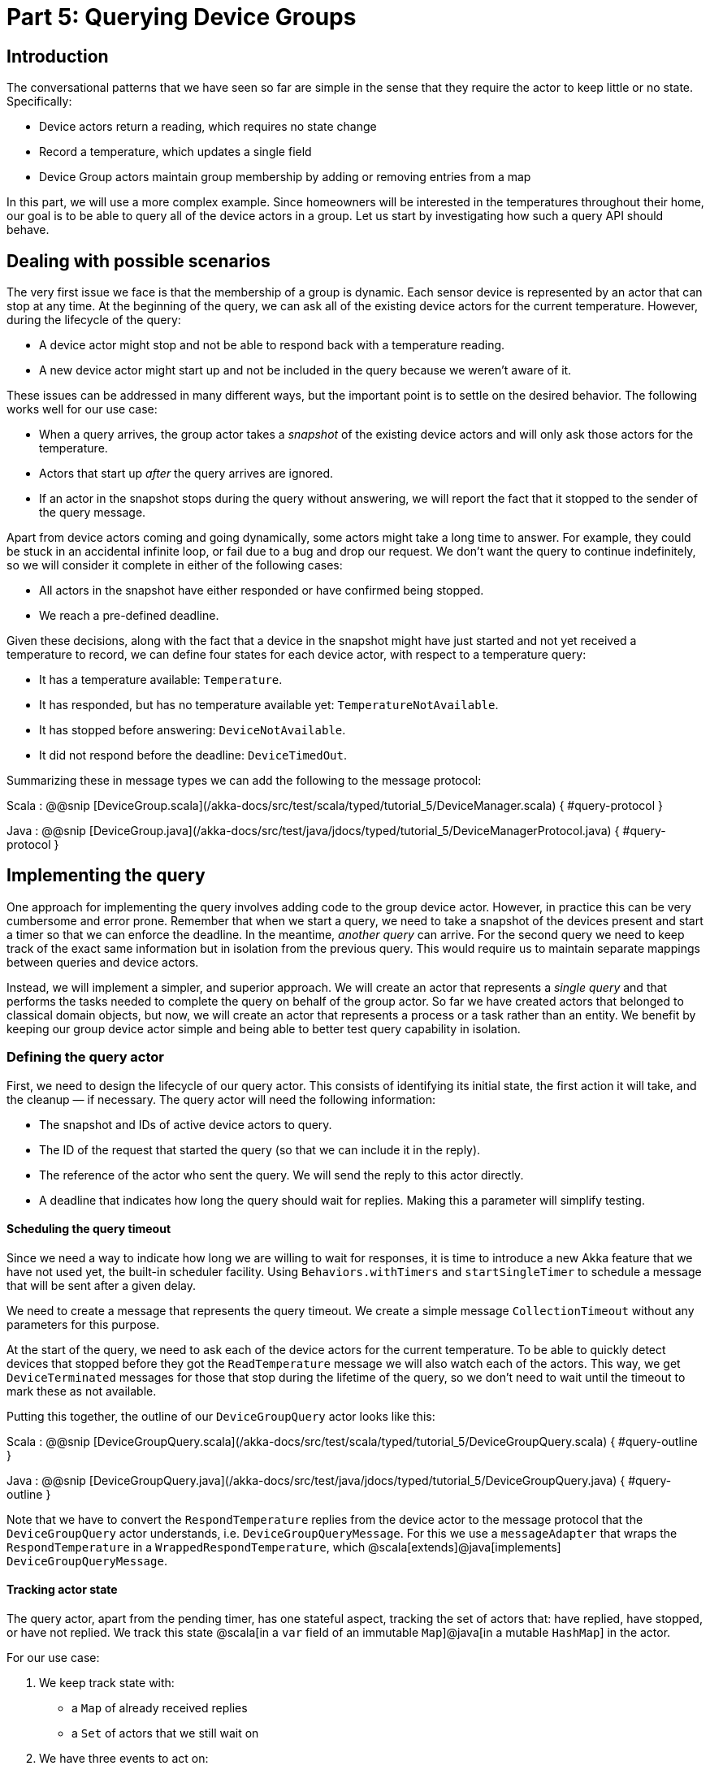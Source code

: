 # Part 5: Querying Device Groups

## Introduction

The conversational patterns that we have seen so far are simple in the sense that they require the actor to keep little or no state. Specifically:

* Device actors return a reading, which requires no state change
* Record a temperature, which updates a single field
* Device Group actors maintain group membership by adding or removing entries from a map

In this part, we will use a more complex example. Since homeowners will be interested in the temperatures throughout their home, our goal is to be able to query all of the device actors in a group. Let us start by investigating how such a query API should behave.

## Dealing with possible scenarios
The very first issue we face is that the membership of a group is dynamic. Each sensor device is represented by an actor that can stop at any time. At the beginning of the query, we can ask all of the existing device actors for the current temperature. However, during the lifecycle of the query:

 * A device actor might stop and not be able to respond back with a temperature reading.
 * A new device actor might start up and not be included in the query because we weren't aware of it.

These issues can be addressed in many different ways, but the important point is to settle on the desired behavior. The following works well for our use case:

 * When a query arrives, the group actor takes a _snapshot_ of the existing device actors and will only ask those actors for the temperature.
 * Actors that start up _after_ the query arrives are ignored.
 * If an actor in the snapshot stops during the query without answering, we will report the fact that it stopped to the sender of the query message.

Apart from device actors coming and going dynamically, some actors might take a long time to answer. For example, they could be stuck in an accidental infinite loop, or fail due to a bug and drop our request. We don't want the query to continue indefinitely, so we will consider it complete in either of the following cases:

* All actors in the snapshot have either responded or have confirmed being stopped.
* We reach a pre-defined deadline.

Given these decisions, along with the fact that a device in the snapshot might have just started and not yet received a temperature to record, we can define four states
for each device actor, with respect to a temperature query:

 * It has a temperature available: `Temperature`.
 * It has responded, but has no temperature available yet: `TemperatureNotAvailable`.
 * It has stopped before answering: `DeviceNotAvailable`.
 * It did not respond before the deadline: `DeviceTimedOut`.

Summarizing these in message types we can add the following to the message protocol:

Scala
:   @@snip [DeviceGroup.scala](/akka-docs/src/test/scala/typed/tutorial_5/DeviceManager.scala) { #query-protocol }

Java
:   @@snip [DeviceGroup.java](/akka-docs/src/test/java/jdocs/typed/tutorial_5/DeviceManagerProtocol.java) { #query-protocol }

## Implementing the query

One approach for implementing the query involves adding code to the group device actor. However, in practice this can be very cumbersome and error prone. Remember that when we start a query, we need to take a snapshot of the devices present and start a timer so that we can enforce the deadline. In the meantime, _another query_ can arrive. For the second query we need to keep track of the exact same information but in isolation from the previous query. This would require us to maintain separate mappings between queries and device actors.

Instead, we will implement a simpler, and superior approach. We will create an actor that represents a _single query_ and that performs the tasks needed to complete the query on behalf of the group actor. So far we have created actors that belonged to classical domain objects, but now, we will create an
actor that represents a process or a task rather than an entity. We benefit by keeping our group device actor simple and being able to better test query capability in isolation.

### Defining the query actor

First, we need to design the lifecycle of our query actor. This consists of identifying its initial state, the first action it will take, and the cleanup &#8212; if necessary. The query actor will need the following information:

 * The snapshot and IDs of active device actors to query.
 * The ID of the request that started the query (so that we can include it in the reply).
 * The reference of the actor who sent the query. We will send the reply to this actor directly.
 * A deadline that indicates how long the query should wait for replies. Making this a parameter will simplify testing.

#### Scheduling the query timeout
Since we need a way to indicate how long we are willing to wait for responses, it is time to introduce a new Akka feature that we have
not used yet, the built-in scheduler facility. Using `Behaviors.withTimers` and `startSingleTimer` to schedule a message that will be sent after a given delay.


We need to create a message that represents the query timeout. We create a simple message `CollectionTimeout` without any parameters for this purpose.

At the start of the query, we need to ask each of the device actors for the current temperature. To be able to quickly
detect devices that stopped before they got the `ReadTemperature` message we will also watch each of the actors. This
way, we get `DeviceTerminated` messages for those that stop during the lifetime of the query, so we don't need to wait
until the timeout to mark these as not available.

Putting this together, the outline of our `DeviceGroupQuery` actor looks like this:

Scala
:   @@snip [DeviceGroupQuery.scala](/akka-docs/src/test/scala/typed/tutorial_5/DeviceGroupQuery.scala) { #query-outline }

Java
:   @@snip [DeviceGroupQuery.java](/akka-docs/src/test/java/jdocs/typed/tutorial_5/DeviceGroupQuery.java) { #query-outline }

Note that we have to convert the `RespondTemperature` replies from the device actor to the message protocol that the `DeviceGroupQuery` actor understands, i.e. `DeviceGroupQueryMessage`. For this we use a `messageAdapter` that wraps the `RespondTemperature` in a `WrappedRespondTemperature`, which @scala[extends]@java[implements] `DeviceGroupQueryMessage`.

#### Tracking actor state

The query actor, apart from the pending timer, has one stateful aspect, tracking the set of actors that: have replied, have stopped, or have not replied. We track this state @scala[in a `var` field of an immutable `Map`]@java[in a mutable `HashMap`] in the actor.

For our use case:

1. We keep track state with:
    * a `Map` of already received replies
    * a `Set` of actors that we still wait on
2. We have three events to act on:
    * We can receive a `RespondTemperature` message from one of the devices.
    * We can receive a `DeviceTerminated` message for a device actor that has been stopped in the meantime.
    * We can reach the deadline and receive a `CollectionTimeout`.

To accomplish this, add the following to your `DeviceGroupQuery` source file:

Scala
:   @@snip [DeviceGroupQuery.scala](/akka-docs/src/test/scala/typed/tutorial_5/DeviceGroupQuery.scala) { #query-state }

Java
:   @@snip [DeviceGroupQuery.java](/akka-docs/src/test/java/jdocs/typed/tutorial_5/DeviceGroupQuery.java) { #query-state }

For `RespondTemperature` and `DeviceTerminated` we keep track of the replies by updating `repliesSoFar` and remove the actor from `stillWaiting`, and then delegate to a method `respondWhenAllCollected`, which we will discuss soon.

In the case of timeout, we need to take all the actors that have not yet replied (the members of the set `stillWaiting`) and put a `DeviceTimedOut` as the status in the final reply.


We now have to figure out what to do in `respondWhenAllCollected`. First, we need to record the new result in the map `repliesSoFar` and remove the actor from `stillWaiting`. The next step is to check if there are any remaining actors we are waiting for. If there is none, we send the result of the query to the original requester and stop the query actor. Otherwise, we need to update the `repliesSoFar` and `stillWaiting` structures and wait for more messages.

With all this knowledge, we can create the `respondWhenAllCollected` method:

Scala
:   @@snip [DeviceGroupQuery.scala](/akka-docs/src/test/scala/typed/tutorial_5/DeviceGroupQuery.scala) { #query-collect-reply }

Java
:   @@snip [DeviceGroupQuery.java](/akka-docs/src/test/java/jdocs/typed/tutorial_5/DeviceGroupQuery.java) { #query-collect-reply }

Our query actor is now done:

Scala
:   @@snip [DeviceGroupQuery.scala](/akka-docs/src/test/scala/typed/tutorial_5/DeviceGroupQuery.scala) { #query-full }

Java
:   @@snip [DeviceGroupQuery.java](/akka-docs/src/test/java/jdocs/typed/tutorial_5/DeviceGroupQuery.java) { #query-full }

### Testing the query actor

Now let's verify the correctness of the query actor implementation. There are various scenarios we need to test individually to make
sure everything works as expected. To be able to do this, we need to simulate the device actors somehow to exercise
various normal or failure scenarios. Thankfully we took the list of collaborators (actually a `Map`) as a parameter
to the query actor, so we can pass in `TestProbe` references. In our first test, we try out the case when
there are two devices and both report a temperature:

Scala
:   @@snip [DeviceGroupQuerySpec.scala](/akka-docs/src/test/scala/typed/tutorial_5/DeviceGroupQuerySpec.scala) { #query-test-normal }

Java
:   @@snip [DeviceGroupQueryTest.java](/akka-docs/src/test/java/jdocs/typed/tutorial_5/DeviceGroupQueryTest.java) { #query-test-normal }

That was the happy case, but we know that sometimes devices cannot provide a temperature measurement. This
scenario is just slightly different from the previous:

Scala
:   @@snip [DeviceGroupQuerySpec.scala](/akka-docs/src/test/scala/typed/tutorial_5/DeviceGroupQuerySpec.scala) { #query-test-no-reading }

Java
:   @@snip [DeviceGroupQueryTest.java](/akka-docs/src/test/java/jdocs/typed/tutorial_5/DeviceGroupQueryTest.java) { #query-test-no-reading }

We also know, that sometimes device actors stop before answering:

Scala
:   @@snip [DeviceGroupQuerySpec.scala](/akka-docs/src/test/scala/typed/tutorial_5/DeviceGroupQuerySpec.scala) { #query-test-stopped }

Java
:   @@snip [DeviceGroupQueryTest.java](/akka-docs/src/test/java/jdocs/typed/tutorial_5/DeviceGroupQueryTest.java) { #query-test-stopped }

If you remember, there is another case related to device actors stopping. It is possible that we get a normal reply
from a device actor, but then receive a `Terminated` for the same actor later. In this case, we would like to keep
the first reply and not mark the device as `DeviceNotAvailable`. We should test this, too:

Scala
:   @@snip [DeviceGroupQuerySpec.scala](/akka-docs/src/test/scala/typed/tutorial_5/DeviceGroupQuerySpec.scala) { #query-test-stopped-later }

Java
:   @@snip [DeviceGroupQueryTest.java](/akka-docs/src/test/java/jdocs/typed/tutorial_5/DeviceGroupQueryTest.java) { #query-test-stopped-later }

The final case is when not all devices respond in time. To keep our test relatively fast, we will construct the
`DeviceGroupQuery` actor with a smaller timeout:

Scala
:   @@snip [DeviceGroupQuerySpec.scala](/akka-docs/src/test/scala/typed/tutorial_5/DeviceGroupQuerySpec.scala) { #query-test-timeout }

Java
:   @@snip [DeviceGroupQueryTest.java](/akka-docs/src/test/java/jdocs/typed/tutorial_5/DeviceGroupQueryTest.java) { #query-test-timeout }

Our query works as expected now, it is time to include this new functionality in the `DeviceGroup` actor now.

## Adding query capability to the group

Including the query feature in the group actor is fairly simple now. We did all the heavy lifting in the query actor
itself, the group actor only needs to create it with the right initial parameters and nothing else.

Scala
:   @@snip [DeviceGroup.scala](/akka-docs/src/test/scala/typed/tutorial_5/DeviceGroup.scala) { #query-added }

Java
:   @@snip [DeviceGroup.java](/akka-docs/src/test/java/jdocs/typed/tutorial_5/DeviceGroup.java) { #query-added }

It is probably worth restating what we said at the beginning of the chapter. By keeping the temporary state that is only relevant to the query itself in a separate actor we keep the group actor implementation very simple. It delegates
everything to child actors and therefore does not have to keep state that is not relevant to its core business. Also, multiple queries can now run parallel to each other, in fact, as many as needed. In our case querying an individual device actor is a fast operation, but if this were not the case, for example, because the remote sensors need to be contacted over the network, this design would significantly improve throughput.

We close this chapter by testing that everything works together. This test is a variant of the previous ones, now exercising the group query feature:

Scala
:   @@snip [DeviceGroupSpec.scala](/akka-docs/src/test/scala/typed/tutorial_5/DeviceGroupSpec.scala) { #group-query-integration-test }

Java
:   @@snip [DeviceGroupTest.java](/akka-docs/src/test/java/jdocs/typed/tutorial_5/DeviceGroupTest.java) { #group-query-integration-test }

## Summary
In the context of the IoT system, this guide introduced the following concepts, among others. You can follow the links to review them if necessary:

* @ref:[The hierarchy of actors and their lifecycle](guide_tutorial_1.adoc)
* @ref:[The importance of designing messages for flexibility](guide_tutorial_3.adoc)
* @ref:[How to watch and stop actors, if necessary](guide_tutorial_4.adoc#keeping-track-of-the-device-actors-in-the-group)

## What's Next?

To continue your journey with Akka, we recommend:

* Start building your own applications with Akka, make sure you [get involved in our amazing community](http://akka.io/get-involved) for help if you get stuck.
* If you’d like some additional background, and detail, read the rest of the @ref:[reference documentation](../actors.md) and check out some of the @ref:[books and videos](../../additional/books.md) on Akka.
* If you are interested in functional programming, read how actors can be defined in a @ref:[functional style](../actors.md#functional-style). In this guide the object-oriented style was used, but you can mix both as you like.

To get from this guide to a complete application you would likely need to provide either an UI or an API. For this we recommend that you look at the following technologies and see what fits you:

 * [Akka HTTP](https://doc.akka.io/docs/akka-http/current/introduction.html) is a HTTP server and client library, making it possible to publish and consume HTTP endpoints
 * [Play Framework](https://www.playframework.com) is a full fledged web framework that is built on top of Akka HTTP, it integrates well with Akka and can be used to create a complete modern web UI
 * [Lagom](https://www.lagomframework.com) is an opinionated microservice framework built on top of Akka, encoding many best practices around Akka and Play
